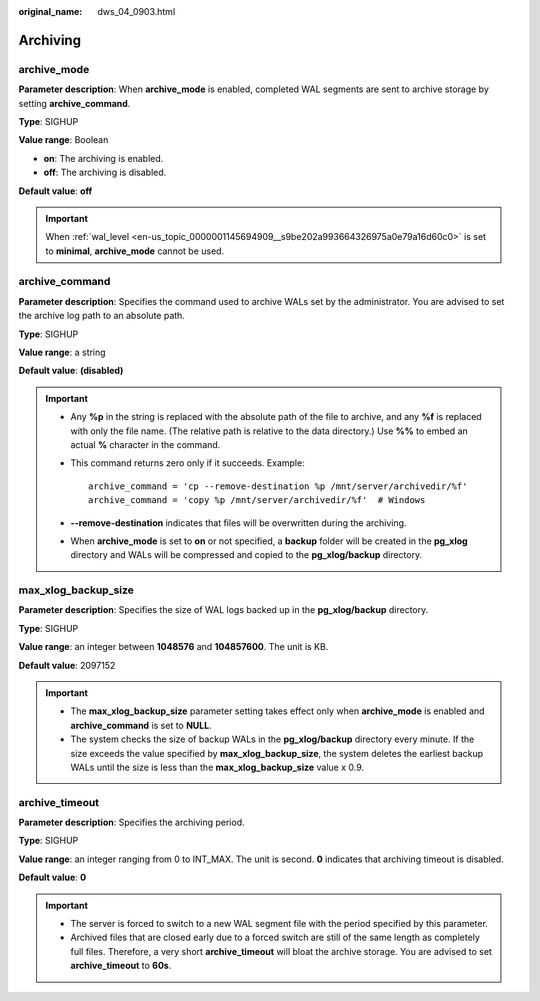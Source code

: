 :original_name: dws_04_0903.html

.. _dws_04_0903:

Archiving
=========

archive_mode
------------

**Parameter description**: When **archive_mode** is enabled, completed WAL segments are sent to archive storage by setting **archive_command**.

**Type**: SIGHUP

**Value range**: Boolean

-  **on**: The archiving is enabled.
-  **off**: The archiving is disabled.

**Default value**: **off**

.. important::

   When :ref:`wal_level <en-us_topic_0000001145694909__s9be202a993664326975a0e79a16d60c0>` is set to **minimal**, **archive_mode** cannot be used.

archive_command
---------------

**Parameter description**: Specifies the command used to archive WALs set by the administrator. You are advised to set the archive log path to an absolute path.

**Type**: SIGHUP

**Value range**: a string

**Default value**: **(disabled)**

.. important::

   -  Any **%p** in the string is replaced with the absolute path of the file to archive, and any **%f** is replaced with only the file name. (The relative path is relative to the data directory.) Use **%%** to embed an actual **%** character in the command.

   -  This command returns zero only if it succeeds. Example:

      ::

         archive_command = 'cp --remove-destination %p /mnt/server/archivedir/%f'
         archive_command = 'copy %p /mnt/server/archivedir/%f'  # Windows

   -  **--remove-destination** indicates that files will be overwritten during the archiving.

   -  When **archive_mode** is set to **on** or not specified, a **backup** folder will be created in the **pg_xlog** directory and WALs will be compressed and copied to the **pg_xlog/backup** directory.

max_xlog_backup_size
--------------------

**Parameter description**: Specifies the size of WAL logs backed up in the **pg_xlog/backup** directory.

**Type**: SIGHUP

**Value range**: an integer between **1048576** and **104857600**. The unit is KB.

**Default value**: 2097152

.. important::

   -  The **max_xlog_backup_size** parameter setting takes effect only when **archive_mode** is enabled and **archive_command** is set to **NULL**.
   -  The system checks the size of backup WALs in the **pg_xlog/backup** directory every minute. If the size exceeds the value specified by **max_xlog_backup_size**, the system deletes the earliest backup WALs until the size is less than the **max_xlog_backup_size** value x 0.9.

archive_timeout
---------------

**Parameter description**: Specifies the archiving period.

**Type**: SIGHUP

**Value range**: an integer ranging from 0 to INT_MAX. The unit is second. **0** indicates that archiving timeout is disabled.

**Default value**: **0**

.. important::

   -  The server is forced to switch to a new WAL segment file with the period specified by this parameter.
   -  Archived files that are closed early due to a forced switch are still of the same length as completely full files. Therefore, a very short **archive_timeout** will bloat the archive storage. You are advised to set **archive_timeout** to **60s**.
